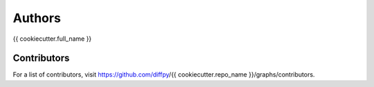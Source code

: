 Authors
=======

{{ cookiecutter.full_name }}

Contributors
------------

For a list of contributors, visit https://github.com/diffpy/{{ cookiecutter.repo_name }}/graphs/contributors.
